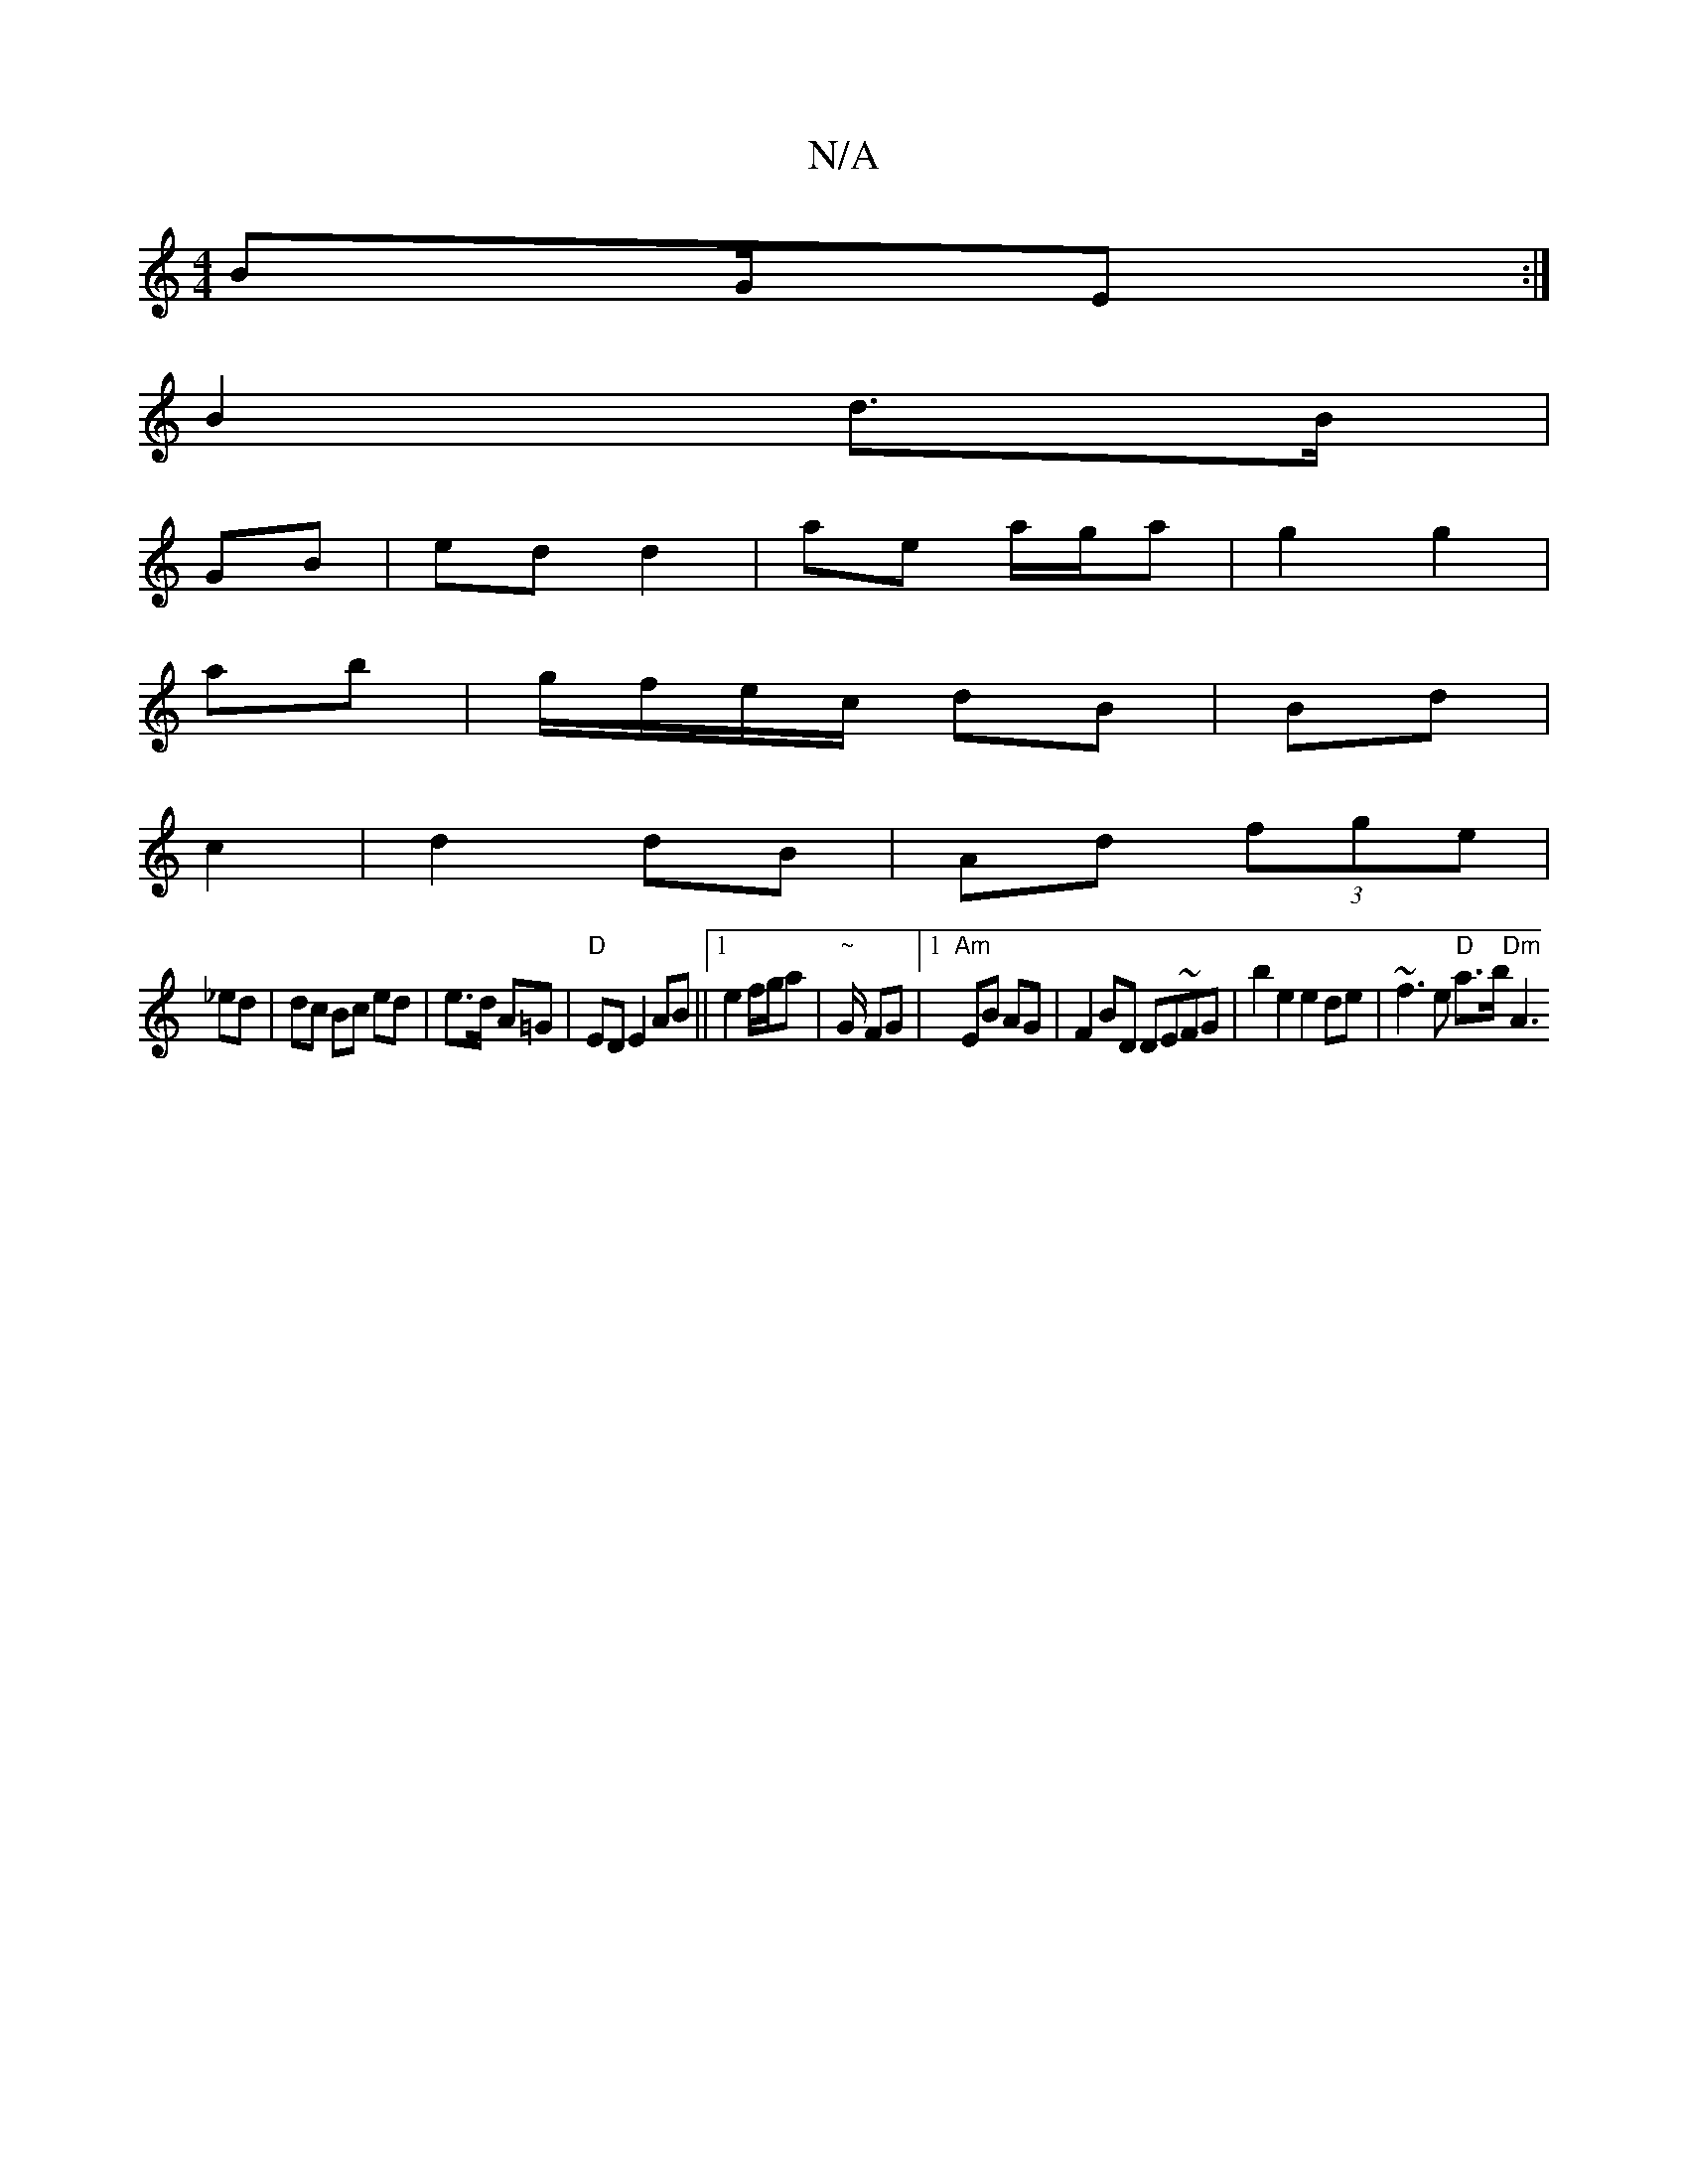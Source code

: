 X:1
T:N/A
M:4/4
R:N/A
K:Cmajor
BG/E :|
B2 d>B|
GB|ed d2| ae a/g/a|g2 g2|
ab|g/f/e/c/ dB|Bd|
c2|d2 dB|Ad (3fge|
_ed | dc Bc ed|e>d A=G | "D"ED E2 AB||[1 e2 f/g/a | "~"G/ FG |1 "Am" EB AG | F2 BD DE~FG | b2e2e2 de|~f3e "D"a>b "Dm"A3 
